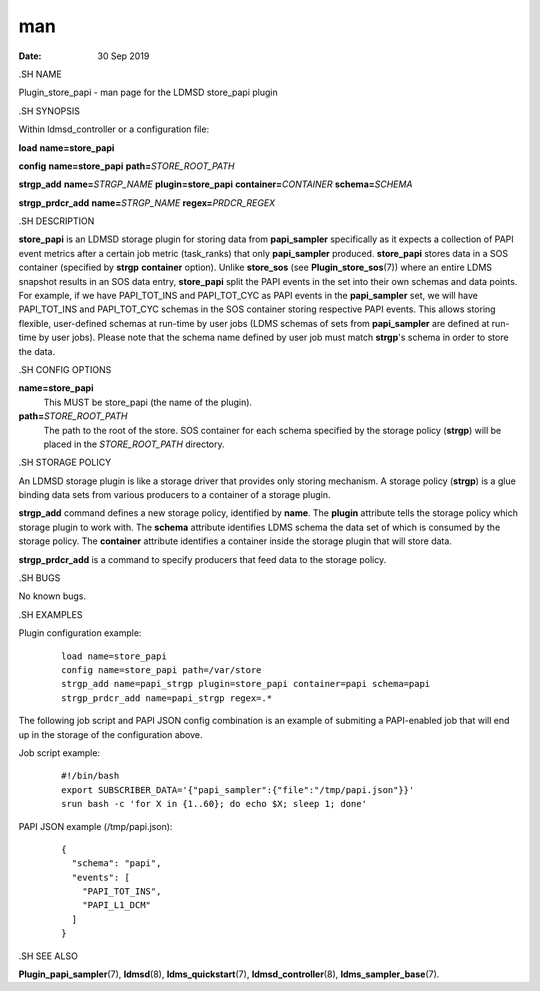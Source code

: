 ===============================
man
===============================

:Date:   30 Sep 2019

.SH NAME

Plugin_store_papi - man page for the LDMSD store_papi plugin

.SH SYNOPSIS

Within ldmsd_controller or a configuration file:

**load** **name=store_papi**

**config** **name=store_papi** **path=**\ *STORE_ROOT_PATH*

**strgp_add** **name=**\ *STRGP_NAME* **plugin=store_papi**
**container=**\ *CONTAINER* **schema=**\ *SCHEMA*

**strgp_prdcr_add** **name=**\ *STRGP_NAME* **regex=**\ *PRDCR_REGEX*

.SH DESCRIPTION

**store_papi** is an LDMSD storage plugin for storing data from
**papi_sampler** specifically as it expects a collection of PAPI event
metrics after a certain job metric (task_ranks) that only
**papi_sampler** produced. **store_papi** stores data in a SOS container
(specified by **strgp** **container** option). Unlike **store_sos** (see
**Plugin_store_sos**\ (7)) where an entire LDMS snapshot results in an
SOS data entry, **store_papi** split the PAPI events in the set into
their own schemas and data points. For example, if we have PAPI_TOT_INS
and PAPI_TOT_CYC as PAPI events in the **papi_sampler** set, we will
have PAPI_TOT_INS and PAPI_TOT_CYC schemas in the SOS container storing
respective PAPI events. This allows storing flexible, user-defined
schemas at run-time by user jobs (LDMS schemas of sets from
**papi_sampler** are defined at run-time by user jobs). Please note that
the schema name defined by user job must match **strgp**'s schema in
order to store the data.

.SH CONFIG OPTIONS

**name=store_papi**
   This MUST be store_papi (the name of the plugin).

**path=**\ *STORE_ROOT_PATH*
   The path to the root of the store. SOS container for each schema
   specified by the storage policy (**strgp**) will be placed in the
   *STORE_ROOT_PATH* directory.

.SH STORAGE POLICY

An LDMSD storage plugin is like a storage driver that provides only
storing mechanism. A storage policy (**strgp**) is a glue binding data
sets from various producers to a container of a storage plugin.

**strgp_add** command defines a new storage policy, identified by
**name**. The **plugin** attribute tells the storage policy which
storage plugin to work with. The **schema** attribute identifies LDMS
schema the data set of which is consumed by the storage policy. The
**container** attribute identifies a container inside the storage plugin
that will store data.

**strgp_prdcr_add** is a command to specify producers that feed data to
the storage policy.

.SH BUGS

No known bugs.

.SH EXAMPLES

Plugin configuration example:

   ::

      load name=store_papi
      config name=store_papi path=/var/store
      strgp_add name=papi_strgp plugin=store_papi container=papi schema=papi
      strgp_prdcr_add name=papi_strgp regex=.*

The following job script and PAPI JSON config combination is an example
of submiting a PAPI-enabled job that will end up in the storage of the
configuration above.

Job script example:

   ::

      #!/bin/bash
      export SUBSCRIBER_DATA='{"papi_sampler":{"file":"/tmp/papi.json"}}'
      srun bash -c 'for X in {1..60}; do echo $X; sleep 1; done'

PAPI JSON example (/tmp/papi.json):

   ::

      {
        "schema": "papi",
        "events": [
          "PAPI_TOT_INS",
          "PAPI_L1_DCM"
        ]
      }

.SH SEE ALSO

**Plugin_papi_sampler**\ (7), **ldmsd**\ (8), **ldms_quickstart**\ (7),
**ldmsd_controller**\ (8), **ldms_sampler_base**\ (7).
